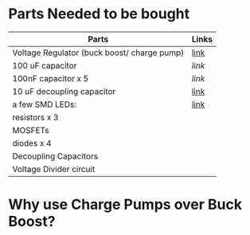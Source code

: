 * Parts Needed to be bought
  | Parts                                       | Links |
  |---------------------------------------------+-------|
  | Voltage Regulator (buck boost/ charge pump) | [[https://www.digikey.com/product-detail/en/linear-technology-analog-devices/LT3463EDD-PBF/LT3463EDD-PBF-ND/962644][link]]  |
  | 100 uF capacitor                            | [[%20%20https://www.digikey.com/product-detail/en/tdk-corporation/CKG57NX7S1C107M500JH/445-7105-2-ND/2674907][link]]  |
  | 100nF capacitor x 5                         | [[%20%20https://www.digikey.com/product-detail/en/murata-electronics-north-america/LLA185C70G104MA01L/490-8380-2-ND/2590029][link]]  |
  | 10 uF decoupling capacitor                  | [[https://www.digikey.com/product-detail/en/taiyo-yuden/AWK107BJ106MV-T/587-5159-2-ND/6576516][link]]  |
  | a few SMD LEDs:                             | [[https://www.digikey.com/product-detail/en/osram-opto-semiconductors-inc/CT-DELSS1.12-AABA-36-44G4/CT-DELSS1.12-AABA-36-44G4-ND/7927863][link]]  |
  | resistors x 3                               |       |
  | MOSFETs                                     |       |
  | diodes x 4                                  |       |
  | Decoupling Capacitors                       |       |
  | Voltage Divider circuit                     |       |

* Why use Charge Pumps over Buck Boost?
  
